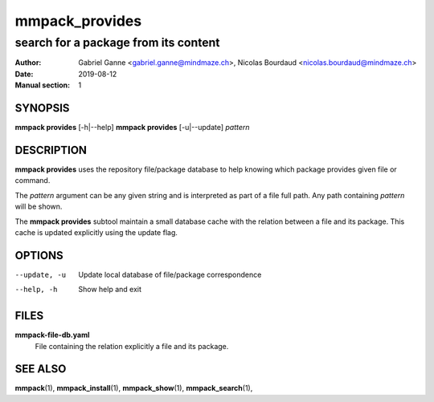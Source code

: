 ===============
mmpack_provides
===============

-------------------------------------
search for a package from its content
-------------------------------------

:Author: Gabriel Ganne <gabriel.ganne@mindmaze.ch>,
         Nicolas Bourdaud <nicolas.bourdaud@mindmaze.ch>
:Date: 2019-08-12
:Manual section: 1

SYNOPSIS
========

**mmpack provides** [-h|--help]
**mmpack provides** [-u|--update] *pattern*

DESCRIPTION
===========
**mmpack provides** uses the repository file/package database to help knowing
which package provides given file or command.

The *pattern* argument can be any given string and is interpreted as
part of a file full path. Any path containing *pattern* will be shown.

The **mmpack provides** subtool maintain a small database cache with the
relation between a file and its package. This cache is updated explicitly
using the update flag.

OPTIONS
=======
--update, -u
  Update local database of file/package correspondence

--help, -h
  Show help and exit

FILES
=====
**mmpack-file-db.yaml**
  File containing the relation explicitly a file and its package.

SEE ALSO
========
**mmpack**\(1),
**mmpack_install**\(1),
**mmpack_show**\(1),
**mmpack_search**\(1),
